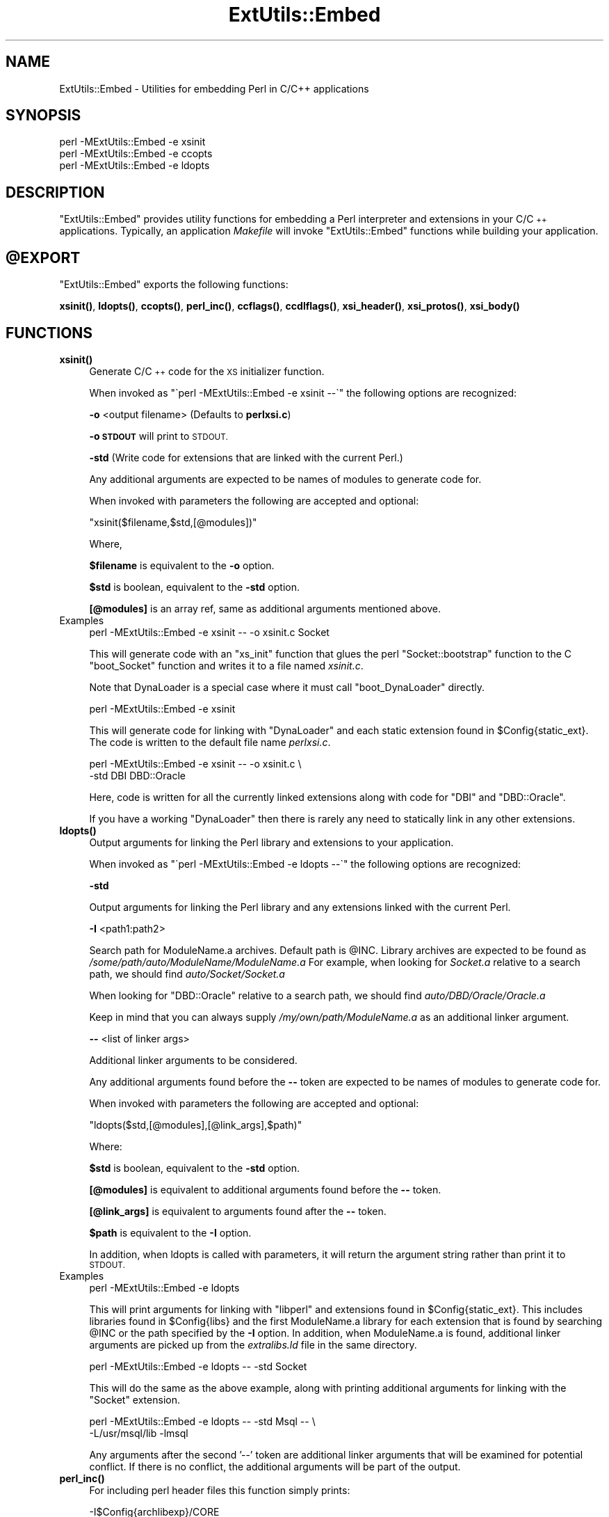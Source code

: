.\" Automatically generated by Pod::Man 4.11 (Pod::Simple 3.35)
.\"
.\" Standard preamble:
.\" ========================================================================
.de Sp \" Vertical space (when we can't use .PP)
.if t .sp .5v
.if n .sp
..
.de Vb \" Begin verbatim text
.ft CW
.nf
.ne \\$1
..
.de Ve \" End verbatim text
.ft R
.fi
..
.\" Set up some character translations and predefined strings.  \*(-- will
.\" give an unbreakable dash, \*(PI will give pi, \*(L" will give a left
.\" double quote, and \*(R" will give a right double quote.  \*(C+ will
.\" give a nicer C++.  Capital omega is used to do unbreakable dashes and
.\" therefore won't be available.  \*(C` and \*(C' expand to `' in nroff,
.\" nothing in troff, for use with C<>.
.tr \(*W-
.ds C+ C\v'-.1v'\h'-1p'\s-2+\h'-1p'+\s0\v'.1v'\h'-1p'
.ie n \{\
.    ds -- \(*W-
.    ds PI pi
.    if (\n(.H=4u)&(1m=24u) .ds -- \(*W\h'-12u'\(*W\h'-12u'-\" diablo 10 pitch
.    if (\n(.H=4u)&(1m=20u) .ds -- \(*W\h'-12u'\(*W\h'-8u'-\"  diablo 12 pitch
.    ds L" ""
.    ds R" ""
.    ds C` ""
.    ds C' ""
'br\}
.el\{\
.    ds -- \|\(em\|
.    ds PI \(*p
.    ds L" ``
.    ds R" ''
.    ds C`
.    ds C'
'br\}
.\"
.\" Escape single quotes in literal strings from groff's Unicode transform.
.ie \n(.g .ds Aq \(aq
.el       .ds Aq '
.\"
.\" If the F register is >0, we'll generate index entries on stderr for
.\" titles (.TH), headers (.SH), subsections (.SS), items (.Ip), and index
.\" entries marked with X<> in POD.  Of course, you'll have to process the
.\" output yourself in some meaningful fashion.
.\"
.\" Avoid warning from groff about undefined register 'F'.
.de IX
..
.nr rF 0
.if \n(.g .if rF .nr rF 1
.if (\n(rF:(\n(.g==0)) \{\
.    if \nF \{\
.        de IX
.        tm Index:\\$1\t\\n%\t"\\$2"
..
.        if !\nF==2 \{\
.            nr % 0
.            nr F 2
.        \}
.    \}
.\}
.rr rF
.\"
.\" Accent mark definitions (@(#)ms.acc 1.5 88/02/08 SMI; from UCB 4.2).
.\" Fear.  Run.  Save yourself.  No user-serviceable parts.
.    \" fudge factors for nroff and troff
.if n \{\
.    ds #H 0
.    ds #V .8m
.    ds #F .3m
.    ds #[ \f1
.    ds #] \fP
.\}
.if t \{\
.    ds #H ((1u-(\\\\n(.fu%2u))*.13m)
.    ds #V .6m
.    ds #F 0
.    ds #[ \&
.    ds #] \&
.\}
.    \" simple accents for nroff and troff
.if n \{\
.    ds ' \&
.    ds ` \&
.    ds ^ \&
.    ds , \&
.    ds ~ ~
.    ds /
.\}
.if t \{\
.    ds ' \\k:\h'-(\\n(.wu*8/10-\*(#H)'\'\h"|\\n:u"
.    ds ` \\k:\h'-(\\n(.wu*8/10-\*(#H)'\`\h'|\\n:u'
.    ds ^ \\k:\h'-(\\n(.wu*10/11-\*(#H)'^\h'|\\n:u'
.    ds , \\k:\h'-(\\n(.wu*8/10)',\h'|\\n:u'
.    ds ~ \\k:\h'-(\\n(.wu-\*(#H-.1m)'~\h'|\\n:u'
.    ds / \\k:\h'-(\\n(.wu*8/10-\*(#H)'\z\(sl\h'|\\n:u'
.\}
.    \" troff and (daisy-wheel) nroff accents
.ds : \\k:\h'-(\\n(.wu*8/10-\*(#H+.1m+\*(#F)'\v'-\*(#V'\z.\h'.2m+\*(#F'.\h'|\\n:u'\v'\*(#V'
.ds 8 \h'\*(#H'\(*b\h'-\*(#H'
.ds o \\k:\h'-(\\n(.wu+\w'\(de'u-\*(#H)/2u'\v'-.3n'\*(#[\z\(de\v'.3n'\h'|\\n:u'\*(#]
.ds d- \h'\*(#H'\(pd\h'-\w'~'u'\v'-.25m'\f2\(hy\fP\v'.25m'\h'-\*(#H'
.ds D- D\\k:\h'-\w'D'u'\v'-.11m'\z\(hy\v'.11m'\h'|\\n:u'
.ds th \*(#[\v'.3m'\s+1I\s-1\v'-.3m'\h'-(\w'I'u*2/3)'\s-1o\s+1\*(#]
.ds Th \*(#[\s+2I\s-2\h'-\w'I'u*3/5'\v'-.3m'o\v'.3m'\*(#]
.ds ae a\h'-(\w'a'u*4/10)'e
.ds Ae A\h'-(\w'A'u*4/10)'E
.    \" corrections for vroff
.if v .ds ~ \\k:\h'-(\\n(.wu*9/10-\*(#H)'\s-2\u~\d\s+2\h'|\\n:u'
.if v .ds ^ \\k:\h'-(\\n(.wu*10/11-\*(#H)'\v'-.4m'^\v'.4m'\h'|\\n:u'
.    \" for low resolution devices (crt and lpr)
.if \n(.H>23 .if \n(.V>19 \
\{\
.    ds : e
.    ds 8 ss
.    ds o a
.    ds d- d\h'-1'\(ga
.    ds D- D\h'-1'\(hy
.    ds th \o'bp'
.    ds Th \o'LP'
.    ds ae ae
.    ds Ae AE
.\}
.rm #[ #] #H #V #F C
.\" ========================================================================
.\"
.IX Title "ExtUtils::Embed 3pm"
.TH ExtUtils::Embed 3pm "2023-08-05" "perl v5.30.3" "Perl Programmers Reference Guide"
.\" For nroff, turn off justification.  Always turn off hyphenation; it makes
.\" way too many mistakes in technical documents.
.if n .ad l
.nh
.SH "NAME"
ExtUtils::Embed \- Utilities for embedding Perl in C/C++ applications
.SH "SYNOPSIS"
.IX Header "SYNOPSIS"
.Vb 3
\& perl \-MExtUtils::Embed \-e xsinit 
\& perl \-MExtUtils::Embed \-e ccopts 
\& perl \-MExtUtils::Embed \-e ldopts
.Ve
.SH "DESCRIPTION"
.IX Header "DESCRIPTION"
\&\f(CW\*(C`ExtUtils::Embed\*(C'\fR provides utility functions for embedding a Perl interpreter
and extensions in your C/\*(C+ applications.  
Typically, an application \fIMakefile\fR will invoke \f(CW\*(C`ExtUtils::Embed\*(C'\fR
functions while building your application.
.ie n .SH "@EXPORT"
.el .SH "\f(CW@EXPORT\fP"
.IX Header "@EXPORT"
\&\f(CW\*(C`ExtUtils::Embed\*(C'\fR exports the following functions:
.PP
\&\fBxsinit()\fR, \fBldopts()\fR, \fBccopts()\fR, \fBperl_inc()\fR, \fBccflags()\fR, 
\&\fBccdlflags()\fR, \fBxsi_header()\fR, \fBxsi_protos()\fR, \fBxsi_body()\fR
.SH "FUNCTIONS"
.IX Header "FUNCTIONS"
.IP "\fBxsinit()\fR" 4
.IX Item "xsinit()"
Generate C/\*(C+ code for the \s-1XS\s0 initializer function.
.Sp
When invoked as \f(CW\*(C`\`perl \-MExtUtils::Embed \-e xsinit \-\-\`\*(C'\fR
the following options are recognized:
.Sp
\&\fB\-o\fR <output filename> (Defaults to \fBperlxsi.c\fR)
.Sp
\&\fB\-o \s-1STDOUT\s0\fR will print to \s-1STDOUT.\s0
.Sp
\&\fB\-std\fR (Write code for extensions that are linked with the current Perl.)
.Sp
Any additional arguments are expected to be names of modules
to generate code for.
.Sp
When invoked with parameters the following are accepted and optional:
.Sp
\&\f(CW\*(C`xsinit($filename,$std,[@modules])\*(C'\fR
.Sp
Where,
.Sp
\&\fB\f(CB$filename\fB\fR is equivalent to the \fB\-o\fR option.
.Sp
\&\fB\f(CB$std\fB\fR is boolean, equivalent to the \fB\-std\fR option.
.Sp
\&\fB[@modules]\fR is an array ref, same as additional arguments mentioned above.
.IP "Examples" 4
.IX Item "Examples"
.Vb 1
\& perl \-MExtUtils::Embed \-e xsinit \-\- \-o xsinit.c Socket
.Ve
.Sp
This will generate code with an \f(CW\*(C`xs_init\*(C'\fR function that glues the perl \f(CW\*(C`Socket::bootstrap\*(C'\fR function 
to the C \f(CW\*(C`boot_Socket\*(C'\fR function and writes it to a file named \fIxsinit.c\fR.
.Sp
Note that DynaLoader is a special case where it must call \f(CW\*(C`boot_DynaLoader\*(C'\fR directly.
.Sp
.Vb 1
\& perl \-MExtUtils::Embed \-e xsinit
.Ve
.Sp
This will generate code for linking with \f(CW\*(C`DynaLoader\*(C'\fR and
each static extension found in \f(CW$Config{static_ext}\fR.
The code is written to the default file name \fIperlxsi.c\fR.
.Sp
.Vb 2
\& perl \-MExtUtils::Embed \-e xsinit \-\- \-o xsinit.c \e
\&                            \-std DBI DBD::Oracle
.Ve
.Sp
Here, code is written for all the currently linked extensions along with code
for \f(CW\*(C`DBI\*(C'\fR and \f(CW\*(C`DBD::Oracle\*(C'\fR.
.Sp
If you have a working \f(CW\*(C`DynaLoader\*(C'\fR then there is rarely any need to statically link in any 
other extensions.
.IP "\fBldopts()\fR" 4
.IX Item "ldopts()"
Output arguments for linking the Perl library and extensions to your
application.
.Sp
When invoked as \f(CW\*(C`\`perl \-MExtUtils::Embed \-e ldopts \-\-\`\*(C'\fR
the following options are recognized:
.Sp
\&\fB\-std\fR
.Sp
Output arguments for linking the Perl library and any extensions linked
with the current Perl.
.Sp
\&\fB\-I\fR <path1:path2>
.Sp
Search path for ModuleName.a archives.  
Default path is \f(CW@INC\fR.
Library archives are expected to be found as 
\&\fI/some/path/auto/ModuleName/ModuleName.a\fR
For example, when looking for \fISocket.a\fR relative to a search path,
we should find \fIauto/Socket/Socket.a\fR
.Sp
When looking for \f(CW\*(C`DBD::Oracle\*(C'\fR relative to a search path,
we should find \fIauto/DBD/Oracle/Oracle.a\fR
.Sp
Keep in mind that you can always supply \fI/my/own/path/ModuleName.a\fR
as an additional linker argument.
.Sp
\&\fB\-\-\fR  <list of linker args>
.Sp
Additional linker arguments to be considered.
.Sp
Any additional arguments found before the \fB\-\-\fR token 
are expected to be names of modules to generate code for.
.Sp
When invoked with parameters the following are accepted and optional:
.Sp
\&\f(CW\*(C`ldopts($std,[@modules],[@link_args],$path)\*(C'\fR
.Sp
Where:
.Sp
\&\fB\f(CB$std\fB\fR is boolean, equivalent to the \fB\-std\fR option.
.Sp
\&\fB[@modules]\fR is equivalent to additional arguments found before the \fB\-\-\fR token.
.Sp
\&\fB[@link_args]\fR is equivalent to arguments found after the \fB\-\-\fR token.
.Sp
\&\fB\f(CB$path\fB\fR is equivalent to the \fB\-I\fR option.
.Sp
In addition, when ldopts is called with parameters, it will return the argument string
rather than print it to \s-1STDOUT.\s0
.IP "Examples" 4
.IX Item "Examples"
.Vb 1
\& perl \-MExtUtils::Embed \-e ldopts
.Ve
.Sp
This will print arguments for linking with \f(CW\*(C`libperl\*(C'\fR and
extensions found in \f(CW$Config{static_ext}\fR.  This includes libraries
found in \f(CW$Config{libs}\fR and the first ModuleName.a library
for each extension that is found by searching \f(CW@INC\fR or the path
specified by the \fB\-I\fR option.
In addition, when ModuleName.a is found, additional linker arguments
are picked up from the \fIextralibs.ld\fR file in the same directory.
.Sp
.Vb 1
\& perl \-MExtUtils::Embed \-e ldopts \-\- \-std Socket
.Ve
.Sp
This will do the same as the above example, along with printing additional
arguments for linking with the \f(CW\*(C`Socket\*(C'\fR extension.
.Sp
.Vb 2
\& perl \-MExtUtils::Embed \-e ldopts \-\- \-std Msql \-\- \e
\&                        \-L/usr/msql/lib \-lmsql
.Ve
.Sp
Any arguments after the second '\-\-' token are additional linker
arguments that will be examined for potential conflict.  If there is no
conflict, the additional arguments will be part of the output.
.IP "\fBperl_inc()\fR" 4
.IX Item "perl_inc()"
For including perl header files this function simply prints:
.Sp
.Vb 1
\& \-I$Config{archlibexp}/CORE
.Ve
.Sp
So, rather than having to say:
.Sp
.Vb 1
\& perl \-MConfig \-e \*(Aqprint "\-I$Config{archlibexp}/CORE"\*(Aq
.Ve
.Sp
Just say:
.Sp
.Vb 1
\& perl \-MExtUtils::Embed \-e perl_inc
.Ve
.IP "\fBccflags()\fR, \fBccdlflags()\fR" 4
.IX Item "ccflags(), ccdlflags()"
These functions simply print \f(CW$Config\fR{ccflags} and \f(CW$Config\fR{ccdlflags}
.IP "\fBccopts()\fR" 4
.IX Item "ccopts()"
This function combines \f(CW\*(C`perl_inc()\*(C'\fR, \f(CW\*(C`ccflags()\*(C'\fR and \f(CW\*(C`ccdlflags()\*(C'\fR into one.
.IP "\fBxsi_header()\fR" 4
.IX Item "xsi_header()"
This function simply returns a string defining the same \f(CW\*(C`EXTERN_C\*(C'\fR macro as
\&\fIperlmain.c\fR along with #including \fIperl.h\fR and \fI\s-1EXTERN\s0.h\fR.
.IP "xsi_protos(@modules)" 4
.IX Item "xsi_protos(@modules)"
This function returns a string of \f(CW\*(C`boot_$ModuleName\*(C'\fR prototypes for each \f(CW@modules\fR.
.IP "xsi_body(@modules)" 4
.IX Item "xsi_body(@modules)"
This function returns a string of calls to \f(CW\*(C`newXS()\*(C'\fR that glue the module \fIbootstrap\fR
function to \fIboot_ModuleName\fR for each \f(CW@modules\fR.
.Sp
\&\f(CW\*(C`xsinit()\*(C'\fR uses the xsi_* functions to generate most of its code.
.SH "EXAMPLES"
.IX Header "EXAMPLES"
For examples on how to use \f(CW\*(C`ExtUtils::Embed\*(C'\fR for building C/\*(C+ applications
with embedded perl, see perlembed.
.SH "SEE ALSO"
.IX Header "SEE ALSO"
perlembed
.SH "AUTHOR"
.IX Header "AUTHOR"
Doug MacEachern <\f(CW\*(C`dougm@osf.org\*(C'\fR>
.PP
Based on ideas from Tim Bunce <\f(CW\*(C`Tim.Bunce@ig.co.uk\*(C'\fR> and
\&\fIminimod.pl\fR by Andreas Koenig <\f(CW\*(C`k@anna.in\-berlin.de\*(C'\fR> and Tim Bunce.
